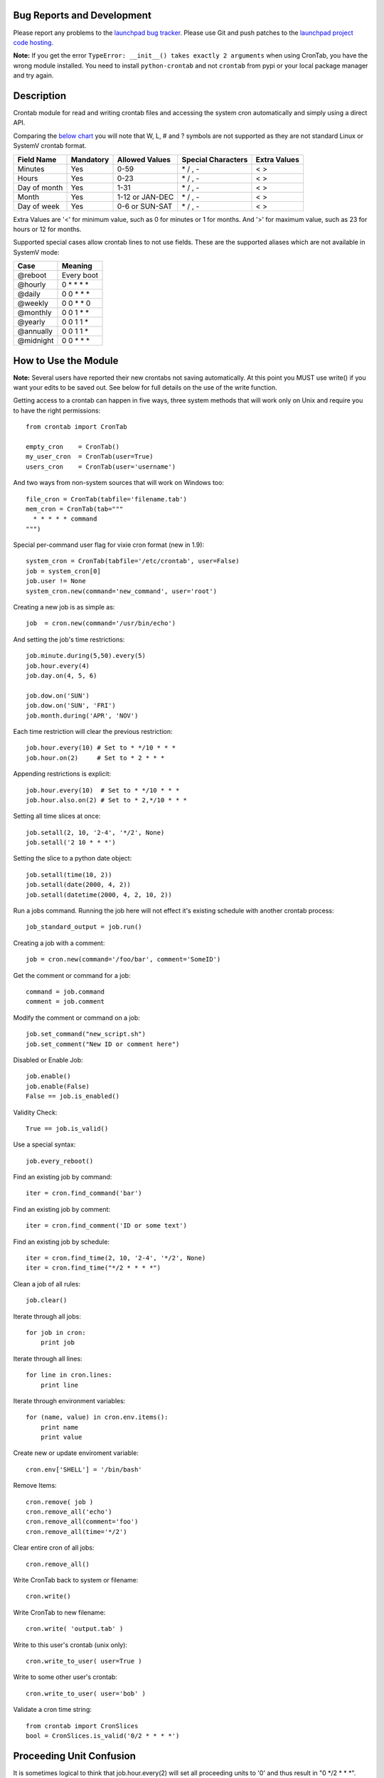 .. image:: https://launchpadlibrarian.net/134092458/python-cron-192.png
    :class: floating-box
    :alt: Python Crontab Logo

Bug Reports and Development
===========================

Please report any problems to the `launchpad bug tracker <https://bugs.launchpad.net/python-crontab>`_. Please use Git and push patches to the `launchpad project code hosting <https://code.launchpad.net/python-crontab>`_.

**Note:** If you get the error ``TypeError: __init__() takes exactly 2 arguments`` when using CronTab, you have the wrong module installed. You need to install ``python-crontab`` and not ``crontab`` from pypi or your local package manager and try again.


Description
===========

Crontab module for read and writing crontab files and accessing the system cron
automatically and simply using a direct API.

Comparing the `below chart <http://en.wikipedia.org/wiki/Cron#CRON_expression>`_
you will note that W, L, # and ? symbols are not supported as they are not
standard Linux or SystemV crontab format.

============= =========== ================= =================== =============
Field Name    Mandatory   Allowed Values    Special Characters  Extra Values
============= =========== ================= =================== =============
Minutes       Yes         0-59              \* / , -             < >
Hours         Yes         0-23              \* / , -             < >
Day of month  Yes         1-31              \* / , -             < >
Month         Yes         1-12 or JAN-DEC   \* / , -             < >
Day of week   Yes         0-6 or SUN-SAT    \* / , -             < >
============= =========== ================= =================== =============

Extra Values are '<' for minimum value, such as 0 for minutes or 1 for months.
And '>' for maximum value, such as 23 for hours or 12 for months.

Supported special cases allow crontab lines to not use fields.
These are the supported aliases which are not available in SystemV mode:

=========== ===========
Case        Meaning
=========== ===========
@reboot     Every boot
@hourly     0 * * * *
@daily      0 0 * * *
@weekly     0 0 * * 0
@monthly    0 0 1 * *
@yearly     0 0 1 1 *
@annually   0 0 1 1 *
@midnight   0 0 * * *
=========== ===========

How to Use the Module
=====================

**Note:** Several users have reported their new crontabs not saving automatically. At this point you MUST use write() if you want your edits to be saved out. See below for full details on the use of the write function.

Getting access to a crontab can happen in five ways, three system methods that
will work only on Unix and require you to have the right permissions::

    from crontab import CronTab

    empty_cron    = CronTab()
    my_user_cron  = CronTab(user=True)
    users_cron    = CronTab(user='username')

And two ways from non-system sources that will work on Windows too::

    file_cron = CronTab(tabfile='filename.tab')
    mem_cron = CronTab(tab="""
      * * * * * command
    """)

Special per-command user flag for vixie cron format (new in 1.9)::

    system_cron = CronTab(tabfile='/etc/crontab', user=False)
    job = system_cron[0]
    job.user != None
    system_cron.new(command='new_command', user='root')

Creating a new job is as simple as::

    job  = cron.new(command='/usr/bin/echo')

And setting the job's time restrictions::

    job.minute.during(5,50).every(5)
    job.hour.every(4)
    job.day.on(4, 5, 6)

    job.dow.on('SUN')
    job.dow.on('SUN', 'FRI')
    job.month.during('APR', 'NOV')

Each time restriction will clear the previous restriction::

    job.hour.every(10) # Set to * */10 * * *
    job.hour.on(2)     # Set to * 2 * * *

Appending restrictions is explicit::

    job.hour.every(10)  # Set to * */10 * * *
    job.hour.also.on(2) # Set to * 2,*/10 * * *

Setting all time slices at once::

    job.setall(2, 10, '2-4', '*/2', None)
    job.setall('2 10 * * *')

Setting the slice to a python date object::

    job.setall(time(10, 2))
    job.setall(date(2000, 4, 2))
    job.setall(datetime(2000, 4, 2, 10, 2))

Run a jobs command. Running the job here will not effect it's
existing schedule with another crontab process::

    job_standard_output = job.run()

Creating a job with a comment::

    job = cron.new(command='/foo/bar', comment='SomeID')

Get the comment or command for a job::

    command = job.command
    comment = job.comment

Modify the comment or command on a job::

    job.set_command("new_script.sh")
    job.set_comment("New ID or comment here")

Disabled or Enable Job::

    job.enable()
    job.enable(False)
    False == job.is_enabled()

Validity Check::

    True == job.is_valid()

Use a special syntax::

    job.every_reboot()

Find an existing job by command::

    iter = cron.find_command('bar')

Find an existing job by comment::

    iter = cron.find_comment('ID or some text')

Find an existing job by schedule::

    iter = cron.find_time(2, 10, '2-4', '*/2', None)
    iter = cron.find_time("*/2 * * * *")

Clean a job of all rules::

    job.clear()

Iterate through all jobs::

    for job in cron:
        print job

Iterate through all lines::

    for line in cron.lines:
        print line

Iterate through environment variables::

    for (name, value) in cron.env.items():
        print name
        print value

Create new or update enviroment variable::

    cron.env['SHELL'] = '/bin/bash'

Remove Items::

    cron.remove( job )
    cron.remove_all('echo')
    cron.remove_all(comment='foo')
    cron.remove_all(time='*/2')

Clear entire cron of all jobs::

    cron.remove_all()

Write CronTab back to system or filename::

    cron.write()

Write CronTab to new filename::

    cron.write( 'output.tab' )

Write to this user's crontab (unix only)::

    cron.write_to_user( user=True )

Write to some other user's crontab::

    cron.write_to_user( user='bob' )

Validate a cron time string::

    from crontab import CronSlices
    bool = CronSlices.is_valid('0/2 * * * *')

Proceeding Unit Confusion
=========================

It is sometimes logical to think that job.hour.every(2) will set all proceeding
units to '0' and thus result in "0 \*/2 * * \*". Instead you are controlling
only the hours units and the minute column is unaffected. The real result would
be "\* \*/2 * * \*" and maybe unexpected to those unfamiliar with crontabs.

There is a special 'every' method on a job to clear the job's existing schedule
and replace it with a simple single unit::

    job.every(4).hours()  == '0 */4 * * *'
    job.every().dom()     == '0 0 * * *'
    job.every().month()   == '0 0 0 * *'
    job.every(2).dows()   == '0 0 * * */2'

This is a convenience method only, it does normal things with the existing api.

Running the Scheduler
=====================

The module is able to run a cron tab as a daemon as long as the optional
croniter module is installed; each process will block and errors will
be logged (new in 2.0).

(note this functionality is new and not perfect, if you find bugs report them!)

Running the scheduler::

    tab = CronTab(tabfile='MyScripts.tab')
    for result in tab.run_scheduler():
        print "This was printed to stdout by the process."

Do not do this, it won't work because it returns generator function::

    tab.run_scheduler()

Frequency Calculation
=====================

Every job's schedule has a frequency. We can attempt to calculate the number
of times a job would execute in a give amount of time. We have three simple
methods::

    job.setall("1,2 1,2 * * *")
    job.frequency_per_day() == 4

The per year frequency method will tell you how many days a year the
job would execute::

    job.setall("* * 1,2 1,2 *")
    job.frequency_per_year(year=2010) == 4

These are combined to give the number of times a job will execute in any year::

    job.setall("1,2 1,2 1,2 1,2 *")
    job.frequency(year=2010) == 16

Frequency can be quickly checked using python built-in operators::

    job < "*/2 * * * *"
    job > job2
    job.slices == "*/5"

Log Functionality
=================

The log functionality will read a cron log backwards to find you the last run
instances of your crontab and cron jobs.

The crontab will limit the returned entries to the user the crontab is for::

    cron = CronTab(user='root')

    for d in cron.log:
        print d['pid'] + " - " + d['date']

Each job can return a log iterator too, these are filtered so you can see when
the last execution was::

    for d in cron.find_command('echo')[0].log:
        print d['pid'] + " - " + d['date']

All System CronTabs Functionality
=================================

The crontabs (note the plural) module can attempt to find all crontabs on the
system. This works well for Linux systems with known locations for cron files
and user spolls. It will even extract anacron jobs so you can get a picture
of all the jobs running on your system::

    from crontabs import CronTabs

    for cron in CronTabs():
        print repr(cron)

All jobs can be brought together to run various searches, all jobs are added
to a CronTab object which can be used as documented above::

   jobs = CronTabs().all.find_command('foo')

Schedule Functionality
======================

If you have the croniter python module installed, you will have access to a
schedule on each job. For example if you want to know when a job will next run::

    schedule = job.schedule(date_from=datetime.now())

This creates a schedule croniter based on the job from the time specified. The
default date_from is the current date/time if not specified. Next we can get
the datetime of the next job::

    datetime = schedule.get_next()

Or the previous::

    datetime = schedule.get_prev()

The get methods work in the same way as the default croniter, except that they
will return datetime objects by default instead of floats. If you want the
original functionality, pass float into the method when calling::

    datetime = schedule.get_current(float)

If you don't have the croniter module installed, you'll get an ImportError when
you first try using the schedule function on your cron job object.

Descriptor Functionality
========================

If you have the cron-descriptor module installed, you will be able to ask for a
translated string which describes the frequency of the job in the current
locale language. This should be mostly human readable.


    print(job.description(use_24hour_time_format=True))

See cron-descriptor for details of the supported languages and options.

Extra Support
=============

 - Support for vixie cron with username addition with user flag
 - Support for SunOS, AIX & HP with compatibility 'SystemV' mode.
 - Python 3.4 and Python 2.7/2.6 tested.
 - Windows support works for non-system crontabs only.
   ( see mem_cron and file_cron examples above for usage )


